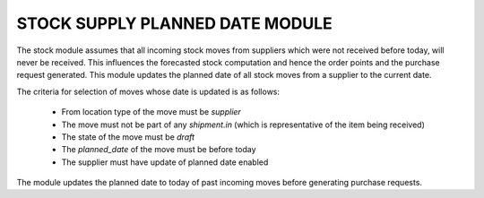STOCK SUPPLY PLANNED DATE MODULE
################################

The stock module assumes that all incoming stock moves from suppliers
which were not received before today, will never be received. This 
influences the forecasted stock computation and hence the order points
and the purchase request generated. This module updates the planned date
of all stock moves from a supplier to the current date.

The criteria for selection of moves whose date is updated is as follows:

    * From location type of the move must be `supplier`
    * The move must not be part of any `shipment.in` (which is
      representative of the item being received)
    * The state of the move must be `draft`
    * The `planned_date` of the move must be before today
    * The supplier must have update of planned date enabled

The module updates the planned date to today of past incoming moves before
generating purchase requests.
